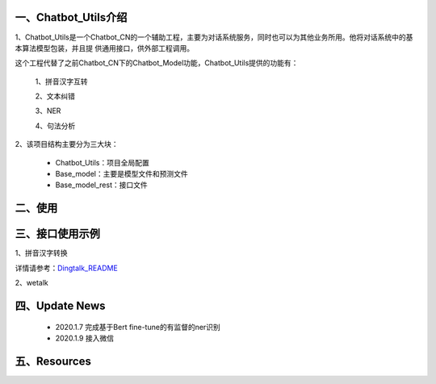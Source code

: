 一、Chatbot_Utils介绍
==========================

1、Chatbot_Utils是一个Chatbot_CN的一个辅助工程，主要为对话系统服务，同时也可以为其他业务所用。他将对话系统中的基本算法模型包装，并且提
供通用接口，供外部工程调用。

这个工程代替了之前Chatbot_CN下的Chatbot_Model功能，Chatbot_Utils提供的功能有：

    1、拼音汉字互转

    2、文本纠错

    3、NER

    4、句法分析

2、该项目结构主要分为三大块：

    *  Chatbot_Utils：项目全局配置

    *  Base_model：主要是模型文件和预测文件

    *  Base_model_rest：接口文件


二、使用
============




三、接口使用示例
======================

1、拼音汉字转换

.. code:: python


详情请参考：`Dingtalk_README <https://github.com/charlesXu86/Chatbot_Help/blob/master/Dingtalk_README.rst>`_

2、wetalk

.. code:: python



四、Update News
======================

    * 2020.1.7  完成基于Bert fine-tune的有监督的ner识别

    * 2020.1.9  接入微信





五、Resources
======================

.. _`Dingtalk_README`: https://github.com/charlesXu86/Chatbot_Help/blob/master/Dingtalk_README.rst
